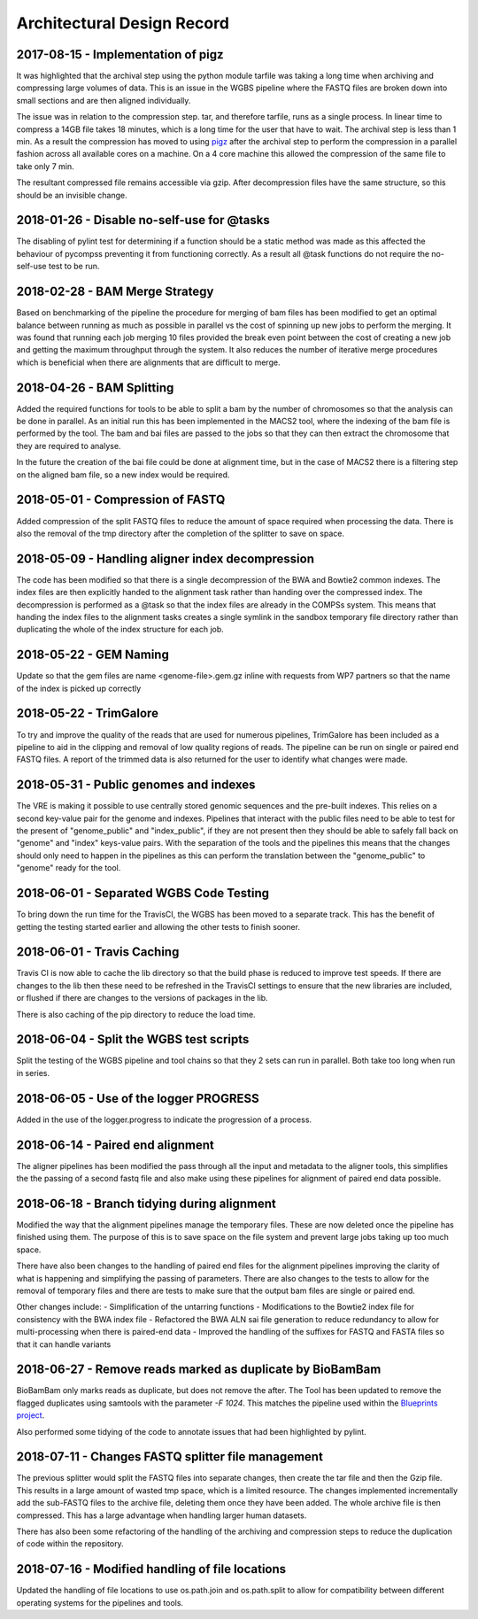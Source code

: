 .. See the NOTICE file distributed with this work for additional information
   regarding copyright ownership.

   Licensed under the Apache License, Version 2.0 (the "License");
   you may not use this file except in compliance with the License.
   You may obtain a copy of the License at

       http://www.apache.org/licenses/LICENSE-2.0

   Unless required by applicable law or agreed to in writing, software
   distributed under the License is distributed on an "AS IS" BASIS,
   WITHOUT WARRANTIES OR CONDITIONS OF ANY KIND, either express or implied.
   See the License for the specific language governing permissions and
   limitations under the License.

Architectural Design Record
===========================

2017-08-15 - Implementation of pigz
-----------------------------------

It was highlighted that the archival step using the python module tarfile was taking a long time when archiving and compressing large volumes of data. This is an issue in the WGBS pipeline where the FASTQ files are broken down into small sections and are then aligned individually.

The issue was in relation to the compression step. tar, and therefore tarfile, runs as a single process. In linear time to compress a 14GB file takes 18 minutes, which is a long time for the user that have to wait. The archival step is less than 1 min. As a result the compression has moved to using `pigz <https://zlib.net/pigz/>`_ after the archival step to perform the compression in a parallel fashion across all available cores on a machine. On a 4 core machine this allowed the compression of the same file to take only 7 min.

The resultant compressed file remains accessible via gzip. After decompression files have the same structure, so this should be an invisible change.


2018-01-26 - Disable no-self-use for @tasks
-------------------------------------------

The disabling of pylint test for determining if a function should be a static method was made as this affected the behaviour of pycompss preventing it from functioning correctly. As a result all @task functions do not require the no-self-use test to be run.


2018-02-28 - BAM Merge Strategy
-------------------------------

Based on benchmarking of the pipeline the procedure for merging of bam files has been modified to get an optimal balance between running as much as possible in parallel vs the cost of spinning up new jobs to perform the merging. It was found that running each job merging 10 files provided the break even point between the cost of creating a new job and getting the maximum throughput through the system. It also reduces the number of iterative merge procedures which is beneficial when there are alignments that are difficult to merge.


2018-04-26 - BAM Splitting
--------------------------

Added the required functions for tools to be able to split a bam by the number of chromosomes so that the analysis can be done in parallel. As an initial run this has been implemented in the MACS2 tool, where the indexing of the bam file is performed by the tool. The bam and bai files are passed to the jobs so that they can then extract the chromosome that they are required to analyse.

In the future the creation of the bai file could be done at alignment time, but in the case of MACS2 there is a filtering step on the aligned bam file, so a new index would be required.


2018-05-01 - Compression of FASTQ
---------------------------------

Added compression of the split FASTQ files to reduce the amount of space required when processing the data. There is also the removal of the tmp directory after the completion of the splitter to save on space.


2018-05-09 - Handling aligner index decompression
-------------------------------------------------

The code has been modified so that there is a single decompression of the BWA and Bowtie2 common indexes. The index files are then explicitly handed to the alignment task rather than handing over the compressed index. The decompression is performed as a @task so that the index files are already in the COMPSs system. This means that handing the index files to the alignment tasks creates a single symlink in the sandbox temporary file directory rather than duplicating the whole of the index structure for each job.


2018-05-22 - GEM Naming
-----------------------

Update so that the gem files are name <genome-file>.gem.gz inline with requests from WP7 partners so that the name of the index is picked up correctly


2018-05-22 - TrimGalore
-----------------------

To try and improve the quality of the reads that are used for numerous pipelines, TrimGalore has been included as a pipeline to aid in the clipping and removal of low quality regions of reads. The pipeline can be run on single or paired end FASTQ files. A report of the trimmed data is also returned for the user to identify what changes were made.


2018-05-31 - Public genomes and indexes
---------------------------------------

The VRE is making it possible to use centrally stored genomic sequences and the pre-built indexes. This relies on a second key-value pair for the genome and indexes. Pipelines that interact with the public files need to be able to test for the present of "genome_public" and "index_public", if they are not present then they should be able to safely fall back on "genome" and "index" keys-value pairs. With the separation of the tools and the pipelines this means that the changes should only need to happen in the pipelines as this can perform the translation between the "genome_public" to "genome" ready for the tool.


2018-06-01 - Separated WGBS Code Testing
----------------------------------------

To bring down the run time for the TravisCI, the WGBS has been moved to a separate track. This has the benefit of getting the testing started earlier and allowing the other tests to finish sooner.


2018-06-01 - Travis Caching
---------------------------

Travis CI is now able to cache the lib directory so that the build phase is reduced to improve test speeds. If there are changes to the lib then these need to be refreshed in the TravisCI settings to ensure that the new libraries are included, or flushed if there are changes to the versions of packages in the lib.

There is also caching of the pip directory to reduce the load time.


2018-06-04 - Split the WGBS test scripts
----------------------------------------

Split the testing of the WGBS pipeline and tool chains so that they 2 sets can run in parallel. Both take too long when run in series.


2018-06-05 - Use of the logger PROGRESS
---------------------------------------

Added in the use of the logger.progress to indicate the progression of a process.


2018-06-14 - Paired end alignment
---------------------------------

The aligner pipelines has been modified the pass through all the input and metadata to the aligner tools, this simplifies the the passing of a second fastq file and also make using these pipelines for alignment of paired end data possible.


2018-06-18 - Branch tidying during alignment
--------------------------------------------

Modified the way that the alignment pipelines manage the temporary files. These are now deleted once the pipeline has finished using them. The purpose of this is to save space on the file system and prevent large jobs taking up too much space.

There have also been changes to the handling of paired end files for the alignment pipelines improving the clarity of what is happening and simplifying the passing of parameters. There are also changes to the tests to allow for the removal of temporary files and there are tests to make sure that the output bam files are single or paired end.

Other changes include:
- Simplification of the untarring functions
- Modifications to the Bowtie2 index file for consistency with the BWA index file
- Refactored the BWA ALN sai file generation to reduce redundancy to allow for multi-processing when there is paired-end data
- Improved the handling of the suffixes for FASTQ and FASTA files so that it can handle variants


2018-06-27 - Remove reads marked as duplicate by BioBamBam
----------------------------------------------------------

BioBamBam only marks reads as duplicate, but does not remove the after. The Tool has been updated to remove the flagged duplicates using samtools with the parameter `-F 1024`. This matches the pipeline used within the `Blueprints project <http://dcc.blueprint-epigenome.eu/#/md/chip_seq_grch37>`_.

Also performed some tidying of the code to annotate issues that had been highlighted by pylint.


2018-07-11 - Changes FASTQ splitter file management
---------------------------------------------------

The previous splitter would split the FASTQ files into separate changes, then create the tar file and then the Gzip file. This results in a large amount of wasted tmp space, which is a limited resource. The changes implemented incrementally add the sub-FASTQ files to the archive file, deleting them once they have been added. The whole archive file is then compressed. This has a large advantage when handling larger human datasets.

There has also been some refactoring of the handling of the archiving and compression steps to reduce the duplication of code within the repository.


2018-07-16 - Modified handling of file locations
------------------------------------------------

Updated the handling of file locations to use os.path.join and os.path.split to allow for compatibility between different operating systems for the pipelines and tools.

